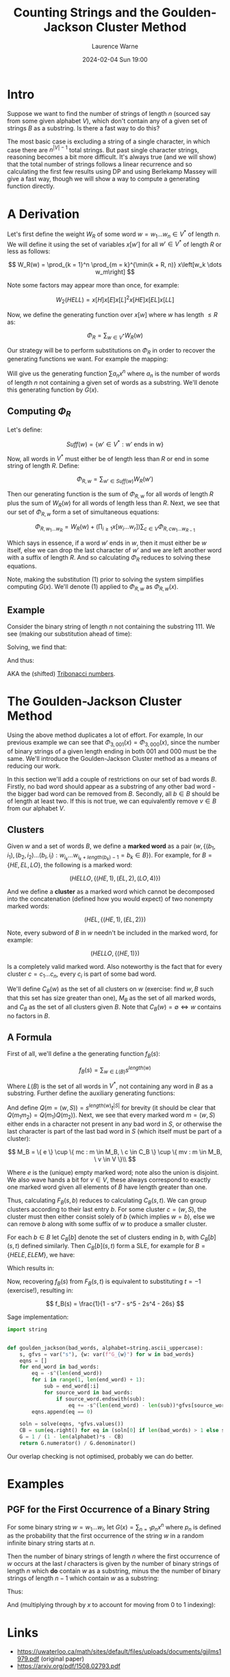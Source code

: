 #+TITLE: Counting Strings and the Goulden-Jackson Cluster Method
#+LAYOUT: post
#+DESCRIPTION: Counting Strings and the Goulden-Jackson Cluster Method
#+CATEGORIES: maths combinatorics
#+AUTHOR: Laurence Warne
#+DATE: 2024-02-04 Sun 19:00

* Intro

Suppose we want to find the number of strings of length \( n \) (sourced say from some given alphabet \( V \)), which don't contain any of a given set of strings \( B \) as a substring.  Is there a fast way to do this?

The most basic case is excluding a string of a single character, in which case there are \( n^{\left|V\right| - 1} \) total strings.  But past single character strings, reasoning becomes a bit more difficult.  It's always true (and we will show) that the total number of strings follows a linear recurrence and so calculating the first few results using DP and using Berlekamp Massey will give a fast way, though we will show a way to compute a generating function directly.

* A Derivation

Let's first define the weight \( W_R \) of some word \( w = w_1 \dots w_n  \in V^* \) of length \( n \).  We will define it using the set of variables \( x\left[w'\right] \) for all \( w' \in V^* \) of length \( R \) or less as follows:

\[
W_R(w) = \prod_{k = 1}^n \prod_{m = k}^{\min(k + R, n)} x\left[w_k \dots w_m\right]
\]

Note some factors may appear more than once, for example:

\[
W_2(HELL) = x\left[H\right]x\left[E\right]x\left[L\right]^2x\left[HE\right]x\left[EL\right]x\left[LL\right]
\]

Now, we define the generating function over \( x[w] \) where \( w \) has length \( \le R \) as:

\[
\Phi_R = \sum_{w \in V^*} W_R(w)
\]

Our strategy will be to perform substitutions on \( \Phi_R \) in order to recover the generating functions we want.  For example the mapping:

\begin{equation}
x[w] \mapsto \left\{
    \begin{array}{ll}
        0, & \text{if } w \text{ is a string we want to exclude}\\
        x, & \text{if } w \text{ is a single character string}\\
        1, & \text{otherwise}
    \end{array}\right.
\end{equation}

Will give us the generating function \( \sum a_n x^n \) where \( a_n \) is the number of words of length \( n \) not containing a given set of words as a substring.  We'll denote this generating function by \( G(x) \).

** Computing \( \Phi_R \)

Let's define:

\[
Suff(w) = \{ w' \in V^* : \text{w' ends in w} \}
\]

Now, all words in \( V^* \) must either be of length less than \( R \) or end in some string of length \( R \).  Define:

\[
\Phi_{R, w} = \sum_{w' \in Suff(w)} W_R(w')
\]

Then our generating function is the sum of \( \Phi_{R, w} \) for all words of length \( R \) plus the sum of \( W_R(w) \) for all words of length less than \( R \).  Next, we see that our set of \( \Phi_{R, w} \) form a set of simultaneous equations:

\[
 \Phi_{R, w_1 \dots w_R} = W_R(w) + \left(\prod_{i \ge 1} x\left[w_i \dots w_r \right] \right) \sum_{c \in V} \Phi_{R, cw_1 \dots w_{R - 1}}
\]

Which says in essence, if a word \( w' \) ends in \( w \), then it must either be \( w \) itself, else we can drop the last character of \( w' \) and we are left another word with a suffix of length \( R \).  And so calculating \( \Phi_R \) reduces to solving these equations.

Note, making the substitution (1) prior to solving the system simplifies computing \( G(x) \).  We'll denote (1) applied to \( \Phi_{R, w} \) as \( \Phi_{R, w}(x) \).

** Example

Consider the binary string of length \( n \) not containing the substring \( 111 \).  We see (making our substitution ahead of time):

\begin{align*}
\Phi_{3, 000}(x) &= x^3 + x \left(\Phi_{3, 100}(x) + \Phi_{3, 000}(x) \right)\\
\Phi_{3, 001}(x) &= x^3 + x \left(\Phi_{3, 100}(x) + \Phi_{3, 000}(x) \right)\\
\Phi_{3, 010}(x) &= x^3 + x \left(\Phi_{3, 101}(x) + \Phi_{3, 001}(x) \right)\\
\Phi_{3, 011}(x) &= x^3 + x \left(\Phi_{3, 101}(x) + \Phi_{3, 001}(x) \right)\\
\Phi_{3, 100}(x) &= x^3 + x \left(\Phi_{3, 110}(x) + \Phi_{3, 010}(x) \right)\\
\Phi_{3, 101}(x) &= x^3 + x \left(\Phi_{3, 110}(x) + \Phi_{3, 010}(x) \right)\\
\Phi_{3, 110}(x) &= x^3 + x \left(\Phi_{3, 111}(x) + \Phi_{3, 011}(x) \right)\\
\Phi_{3, 111}(x) &= x \left(\Phi_{3, 111}(x) + \Phi_{3, 011}(x) \right)\\
\end{align*}

Solving, we find that:

\begin{align*}
\Phi_{3, 000}(x) &= \Phi_{3, 001}(x) = \Phi_{3, 010}(x) = \Phi_{3, 011}(x) = -\frac{x^5 + x^4 + x^3}{x^3 + x^2 + x - 1}\\
\Phi_{3, 100}(x) &= \Phi_{3, 101}(x) = \Phi_{3, 110}(x) = -\frac{x^4 + x^3}{x^3 + x^2 + x - 1}\\
\Phi_{3, 111}(x) &= 0
\end{align*}

And thus:

\begin{align*}
G(x) &= 1 + 2x + 4x^2 + \frac{4x^5 + 6x^4 + 7x^3}{1 - x^3 - x^2 - x}\\
     &= \frac{x^2 + x + 1}{1 - x^3 - x^2 - x}\\
\end{align*}

AKA the (shifted) [[https://oeis.org/A000073][Tribonacci numbers]].

* The Goulden-Jackson Cluster Method

Using the above method duplicates a lot of effort.  For example, In our previous example we can see that \( \Phi_{3, 001}(x) = \Phi_{3, 000}(x) \), since the number of binary strings of a given length ending in both \( 001 \) and \( 000 \) must be the same.  We'll introduce the Goulden-Jackson Cluster method as a means of reducing our work.

In this section we'll add a couple of restrictions on our set of bad words \( B \).  Firstly, no bad word should appear as a substring of any other bad word - the bigger bad word can be removed from \( B \).  Secondly, all \( b \in B \) should be of length at least two.  If this is not true, we can equivalently remove \( v \in B \) from our alphabet \( V \).

** Clusters
Given \( w \) and a set of words \( B \), we define a *marked word* as a pair \( (w, \{ (b_1, i_1), (b_2, i_2) \dots (b_l, i_l) : w_{i_k} \dots w_{i_k + length(b_k) - 1} = b_k \in B \}) \).  For example, for \( B = \{HE, EL, LO \} \), the following is a marked word:

\[
(HELLO, \{ (HE, 1), (EL, 2), (LO, 4) \})
\]

And we define a *cluster* as a marked word which cannot be decomposed into the concatenation (defined how you would expect) of two nonempty marked words:

\[
(HEL, \{ (HE, 1), (EL, 2) \})
\]

Note, every subword of \( B \) in \( w \) needn't be included in the marked word, for example:

\[
(HELLO, \{ (HE, 1) \})
\]

Is a completely valid marked word.  Also noteworthy is the fact that for every cluster \( c = c_1 \dots c_n \), every \( c_i \) is part of some bad word.

We'll define \( C_B(w) \) as the set of all clusters on \( w \) (exercise: find \( w, B \) such that this set has size greater than one), \( M_B \) as the set of all marked words, and \( C_B \) as the set of all clusters given \( B \).  Note that \( C_B(w) = \emptyset \Leftrightarrow w \text{ contains no factors in } B \).

** A Formula

First of all, we'll define a the generating function \( f_B(s) \):

\[
f_B(s) = \sum_{w \in L(B)} s^{length(w)}
\]

Where \( L(B) \) is the set of all words in \( V^* \), not containing any word in \( B \) as a substring.  Further define the auxiliary generating functions:

\begin{align*}
F_B(s, t) &= \sum_{(w, S) = m \in M_B} s^{length(w)} t^{\left|S\right|}\\
C_B(s, t) &= \sum_{(w, S) = c \in C_B} s^{length(w)} t^{\left|S\right|}
\end{align*}

And define \( Q(m = (w, S)) = s^{length(w)}t^{\left|S\right|} \) for brevity (it should be clear that \( Q(m_1m_2) = Q(m_1)Q(m_2) \)).  Next, we see that every marked word \( m = (w, S) \) either ends in a character not present in any bad word in \( S \), or otherwise the last character is part of the last bad word in \( S \) (which itself must be part of a cluster):

\[
 M_B = \{ e \} \cup \{ mc : m \in M_B, \ c \in C_B \} \cup \{ mv : m \in M_B, \ v \in V \}\\
\]
 \begin{align*}
\Rightarrow F_B(s, t) &= 1 + \sum_{m \in M_B} \sum_{c \in C_B} Q(mc) + \sum_{m \in M_B} \sum_{v \in V} Q(mv)\\
                      &= 1 + \sum_{m \in M_B} \sum_{c \in C_B} Q(m)Q(c) + \sum_{m \in M_B} \sum_{v \in V} Q(m)Q(v)\\
                      &= 1 + F_B(s, t)C_B(s, t) + \left|V\right|s \left(F_B(s, t)\right)\\
                      &= \frac{1}{1 - \left|V\right|s - C_B(s, t)}
 \end{align*}

 Where \( e \) is the (unique) empty marked word; note also the union is disjoint.  We also wave hands a bit for \( v \in V \), these always correspond to exactly one marked word given all elements of \( B \) have length greater than one.

 Thus, calculating \( F_B(s, b) \) reduces to calculating \( C_B(s, t) \).  We can group clusters according to their last entry \( b \).  For some cluster \( c = (w, S) \), the cluster must then either consist solely of \( b \) (which implies \( w = b \)), else we can remove \( b \) along with some suffix of \( w \) to produce a smaller cluster.

 For each \( b \in B \) let \( C_B[b] \) denote the set of clusters ending in \( b \), with \( C_B[b](s, t) \) defined similarly.  Then \( C_B[b](s, t) \) form a SLE, for example for \( B = \{HELE, ELEM\} \), we have:

\begin{align*}
C_B[ELEM](s, t) &= C_B[HELE](s, t)st + C_B[HELE](s, t)s^3t + s^4\\
C_B[HELE](s, t) &= s^4t
\end{align*}

Which results in:

\begin{align*}
C_B(s, t) &= s^4t + s^4t(st + s^3t + 1)\\
F_B(s, t) &= \frac{1}{(1 - 26s) - (s^4t + s^4t(st + s^3t + 1))}
\end{align*}

Now, recovering \( f_B(s) \) from \( F_B(s, t) \) is equivalent to substituting \( t = -1 \) (exercise!), resulting in:

\[
f_B(s) = \frac{1}{1 - s^7 - s^5 - 2s^4 - 26s}
\]

Sage implementation:

#+begin_src python
import string


def goulden_jackson(bad_words, alphabet=string.ascii_uppercase):
    s, gfvs = var("s"), {w: var(f"G_{w}") for w in bad_words}
    eqns = []
    for end_word in bad_words:
        eq = -s^(len(end_word))
        for i in range(1, len(end_word) + 1):
            sub = end_word[:i]
            for source_word in bad_words:
                if source_word.endswith(sub):
                    eq += -s^(len(end_word) - len(sub))*gfvs[source_word]
        eqns.append(eq == 0)

    soln = solve(eqns, *gfvs.values())
    CB = sum(eq.right() for eq in (soln[0] if len(bad_words) > 1 else soln))
    G = 1 / (1 - len(alphabet)*s - CB)
    return G.numerator() / G.denominator()
#+end_src

Our overlap checking is not optimised, probably we can do better.

* Examples

** PGF for the First Occurrence of a Binary String

For some binary string \( w = w_1 \dots w_l \), let \( G(x) = \sum_{n = 1} p_n x^n \) where \( p_n \) is defined as the probability that the first occurrence of the string \( w \) in a random infinite binary string starts at \( n \).

Then the number of binary strings of length \( n \) where the first occurrence of \( w \) occurs at the last \( l \) characters is given by the number of binary strings of length \( n \) which *do* contain \( w \) as a substring, minus the the number of binary strings of length \( n - 1 \) which contain \( w \) as a substring:

\begin{align*}
(2^n - \left[x^n\right]f_{\{w\}}(s)) - (2^{n - 1} - \left[x^{n - 1}\right]f_{\{w\}}(s))
\end{align*}

Thus:

\begin{align*}
p_n = \frac{(2^{n + l} - \left[x^{n + l}\right]f_{\{w\}}(s)) - (2^{n + l - 1} - \left[x^{n + l - 1}\right]f_{\{w\}}(s))}{2^{n + l - 1}}
\end{align*}

And (multiplying through by \( x \) to account for moving from \( 0 \) to \( 1 \) indexing):

\begin{align*}
G(x) &= 2x(1 - x)\frac{\frac{1}{1 - 2x} - f_{\{w\}}(x)}{2^lx^l}\left.\right\bigg\vert_{x=\frac{x}{2}}\\
     &= x\left(1 - \frac{x}{2}\right)\frac{\frac{1}{1 - x} - f_{\{w\}}(\frac{x}{2})}{x^l}
\end{align*}

* Links

- https://uwaterloo.ca/math/sites/default/files/uploads/documents/gjjlms1979.pdf (original paper)
- https://arxiv.org/pdf/1508.02793.pdf
